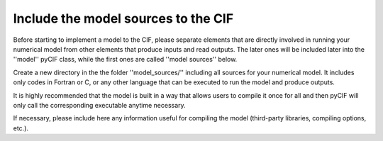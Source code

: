 ####################################
Include the model sources to the CIF
####################################

Before starting to implement a model to the CIF, please separate elements
that are directly involved in running your numerical model from other elements that produce inputs and read outputs.
The later ones will be included later into the ''model'' pyCIF class, while the first ones are called ''model sources''
below.

Create a new directory in the the folder ''model_sources/'' including all sources for your numerical model.
It includes only codes in Fortran or C, or any other language that can be executed to run the model and produce outputs.

It is highly recommended that the model is built in a way that allows users to compile it once for all
and then pyCIF will only call the corresponding executable anytime necessary.

If necessary, please include here any information useful for compiling the model
(third-party libraries, compiling options, etc.).

